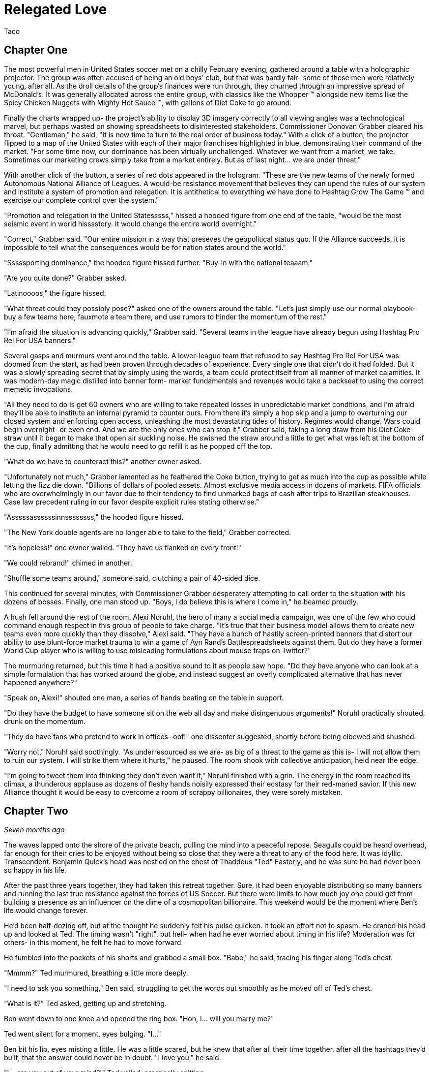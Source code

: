 = Relegated Love
Taco
:doctype: book

== Chapter One

The most powerful men in United States soccer met on a chilly February evening, gathered around a table with a holographic projector.
The group was often accused of being an old boys' club, but that was hardly fair- some of these men were relatively young, after all.
As the droll details of the group's finances were run through, they churned through an impressive spread of McDonald's.
It was generally allocated across the entire group, with classics like the Whopper (TM) alongside new items like the Spicy Chicken Nuggets with Mighty Hot Sauce (TM), with gallons of Diet Coke to go around.

Finally the charts wrapped up- the project's ability to display 3D imagery correctly to all viewing angles was a technological marvel, but perhaps wasted on showing spreadsheets to disinterested stakeholders.
Commissioner Donovan Grabber cleared his throat.
"Gentleman," he said, "It is now time to turn to the real order of business today."
With a click of a button, the projector flipped to a map of the United States with each of their major franchises highlighted in blue, demonstrating their command of the market.
"For some time now, our dominance has been virtually unchallenged.
Whatever we want from a market, we take.
Sometimes our marketing crews simply take from a market entirely.
But as of last night... we are under threat."

With another click of the button, a series of red dots appeared in the hologram.
"These are the new teams of the newly formed Autonomous National Alliance of Leagues. 
A would-be resistance movement that believes they can upend the rules of our system and institute a system of promotion and relegation.
It is antithetical to everything we have done to Hashtag Grow The Game (TM) and exercise our complete control over the system."

"Promotion and relegation in the United Statesssss," hissed a hooded figure from one end of the table, "would be the most seismic event in world hisssstory.
It would change the entire world overnight."

"Correct," Grabber said. 
"Our entire mission in a way that preseves the geopolitical status quo.
If the Alliance succeeds, it is impossible to tell what the consequences would be for nation states around the world."

"Sssssporting dominance," the hooded figure hissed further.
"Buy-in with the national teaaam."

"Are you quite done?" Grabber asked.

"Latinoooos," the figure hissed.

"What threat could they possibly pose?" asked one of the owners around the table.
"Let's just simply use our normal playbook- buy a few teams here, fauxmote a team there, and use rumors to hinder the momentum of the rest."

"I'm afraid the situation is advancing quickly," Grabber said.
"Several teams in the league have already begun using Hashtag Pro Rel For USA banners."

Several gasps and murmurs went around the table.
A lower-league team that refused to say Hashtag Pro Rel For USA was doomed from the start, as had been proven through decades of experience.
Every single one that didn't do it had folded.
But it was a slowly spreading secret that by simply using the words, a team could protect itself from all manner of market calamities.
It was modern-day magic distilled into banner form- market fundamentals and revenues would take a backseat to using the correct memetic invocations.

"All they need to do is get 60 owners who are willing to take repeated losses in unpredictable market conditions, and I'm afraid they'll be able to institute an internal pyramid to counter ours.
From there it's simply a hop skip and a jump to overturning our closed system and enforcing open access, unleashing the most devastating tides of history.
Regimes would change.
Wars could begin overnight- or even end.
And we are the only ones who can stop it," Grabber said, taking a long draw from his Diet Coke straw until it began to make that open air suckling noise.
He swished the straw around a little to get what was left at the bottom of the cup, finally admitting that he would need to go refill it as he popped off the top.

"What do we have to counteract this?" another owner asked.

"Unfortunately not much," Grabber lamented as he feathered the Coke button, trying to get as much into the cup as possible while letting the fizz die down.
"Billions of dollars of pooled assets.
Almost exclusive media access in dozens of markets.
FIFA officials who are overwhelmingly in our favor due to their tendency to find unmarked bags of cash after trips to Brazilian steakhouses.
Case law precedent ruling in our favor despite explicit rules stating otherwise."

"Asssssassssssinnssssssss," the hooded figure hissed.

"The New York double agents are no longer able to take to the field," Grabber corrected.

"It's hopeless!" one owner wailed.
"They have us flanked on every front!"

"We could rebrand!" chimed in another.

"Shuffle some teams around," someone said, clutching a pair of 40-sided dice.

This continued for several minutes, with Commissioner Grabber desperately attempting to call order to the situation with his dozens of bosses.
Finally, one man stood up.
"Boys, I do believe this is where I come in," he beamed proudly.

A hush fell around the rest of the room.
Alexi Noruhl, the hero of many a social media campaign, was one of the few who could command enough respect in this group of people to take charge.
"It's true that their business model allows them to create new teams even more quickly than they dissolve," Alexi said.
"They have a bunch of hastily screen-printed banners that distort our ability to use blunt-force market trauma to win a game of Ayn Rand's Battlespreadsheets against them.
But do they have a former World Cup player who is willing to use misleading formulations about mouse traps on Twitter?"

The murmuring returned, but this time it had a positive sound to it as people saw hope.
"Do they have anyone who can look at a simple formulation that has worked around the globe, and instead suggest an overly complicated alternative that has never happened anywhere?"

"Speak on, Alexi!" shouted one man, a series of hands beating on the table in support.

"Do they have the budget to have someone sit on the web all day and make disingenuous arguments!" Noruhl practically shouted, drunk on the momentum.

"They do have fans who pretend to work in offices- oof!" one dissenter suggested, shortly before being elbowed and shushed.

"Worry not," Noruhl said soothingly. 
"As underresourced as we are- as big of a threat to the game as this is- I will not allow them to ruin our system.
I will strike them where it hurts," he paused.
The room shook with collective anticipation, held near the edge.

"I'm going to tweet them into thinking they don't even want it," Noruhl finished with a grin.
The energy in the room reached its climax, a thunderous applause as dozens of fleshy hands noisily expressed their ecstasy for their red-maned savior.
If this new Alliance thought it would be easy to overcome a room of scrappy billionaires, they were sorely mistaken.

== Chapter Two

_Seven months ago_

The waves lapped onto the shore of the private beach, pulling the mind into a peaceful repose.
Seagulls could be heard overhead, far enough for their cries to be enjoyed without being so close that they were a threat to any of the food here.
It was idyllic.
Transcendent.
Benjamin Quick's head was nestled on the chest of Thaddeus "Ted" Easterly, and he was sure he had never been so happy in his life.

After the past three years together, they had taken this retreat together.
Sure, it had been enjoyable distributing so many banners and running the last true resistance against the forces of US Soccer.
But there were limits to how much joy one could get from building a presence as an influencer on the dime of a cosmopolitan billionaire.
This weekend would be the moment where Ben's life would change forever.

He'd been half-dozing off, but at the thought he suddenly felt his pulse quicken.
It took an effort not to spasm.
He craned his head up and looked at Ted.
The timing wasn't "right", but hell- when had he ever worried about timing in his life?
Moderation was for others- in this moment, he felt he had to move forward.

He fumbled into the pockets of his shorts and grabbed a small box.
"Babe," he said, tracing his finger along Ted's chest.

"Mmmm?" Ted murmured, breathing a little more deeply.

"I need to ask you something," Ben said, struggling to get the words out smoothly as he moved off of Ted's chest.

"What is it?" Ted asked, getting up and stretching.

Ben went down to one knee and opened the ring box. 
"Hon, I... will you marry me?"

Ted went silent for a moment, eyes bulging. 
"I..."

Ben bit his lip, eyes misting a little. 
He was a little scared, but he knew that after all their time together, after all the hashtags they'd built, that the answer could never be in doubt.
"I love you," he said.

"I... are you out of your mind?!" Ted yelled, practically spitting.

"What?!"

"You want to go _single-entity_ with me?" Ted continued, stomping furiously.

Ben's jaw dropped.
"Hon, this isn't-"

"All of this time we've spent building an _open system_ where poor performance was harshly dealt with.
It's the one constant of my life, Ben.
I don't tolerate closed systems for my soccer.
I don't tolerate closed systems for my government.
And I don't tolerate closed systems in my relationships!"

"But... we said we're always committed to-"

"To our partnership and the best ideas," Ted reprimanded.
"If there could be a better idea in all things than the principle of promotion and relegation, then I would promote it to my first priority.
But there isn't.
You just betrayed the one constant, Ben.
It's over." Ted stomped off towards the cabin.

Ben panicked and chased after him.
"Wait- of course I made a mistake here.
We can patch this up.
We can continue the way it was!"

"You tried to breakaway from our system.
I'm points deducting you and relegating you back out of my life."
Ted finished packing and zipped up his suitcase, heading for the door. When he got there, he turned.
"In a year or three though... I could see you promoting your way back into my top flight, though."

Ted walked out the door, leaving Ben agape. _What just happened?_

== Chapter Three

_The present, or whatever time this is set in anyway, look, the point is that this is seven months after that previous chapter_

Alexi Noruhl took his laptop to his local Buffalo Wild Wings, set to begin his war against the A.N.A.L.
After finishing his meal, he took out the laptop and set it up at the bar, nursing another pint as he worked.
He plugged in the USB security key that would automatically connect his laptop on a secure tunnel back to US Soccer's internal networks, then navigated to birdsite.io.
He began a new thread, and began to work the magic that US Soccer's Special Projects Division paid him so highly for.
Some people said it was nonsense, but what they failed to understand was that as long as the check cleared, anything could make sense.

----
BIRDSITE.IO
ENTER COMMAND > NEW
----
A lot of people here are saying that they're excited for ANAL and for the possibilities that ANAL has for all of US Soccer. These people think that all of our other leagues should be forced into promotion and relegation, possibly against their will.

But this is wrong. This is America. Sure, pro/rel is a great principle, but why should anyone be forced into it against their will? We've built our own system here and it's working great for some folks.

When they built it, all they did was agree with FIFA that in exchange for hosting the world cup in the US, that a first-division league with promotion and relegation would be established. But they never said when it would be ready by, or which owners would assemble it.

So now ANAL is coming to do this. Great! This is their opportunity to build a better mousetrap. We could always just do two things. Some people would say that this is wrong, that it's overcomplicated, that we only need one system.

But if that was true, why do kids love Rube Goldberg so much? I used to see Rube Goldberg machines in Tom and Jerry cartoons growing up and they were classic. I truly think the best way you could grow the game in this country is to make the Rube Goldberg of divisional structures.

This new thing with promotion and relegation can have its own championships and interact using the US Open Cup, and everything can operate on their own separate schedules and rules and occasionally barely interact.

The result will be a finely tuned machine where figuring out how it works will be just as interesting as what the machine produces. If you've ever watched How It's Made, that's a winning formula. And that's what I'm proposing we build here.

I don't want anyone to be forced to do something they wouldn't like. I wouldn't want to be forced to get rid of my mousetraps, and then go to the store, and buy even more mousetraps, just because you like your new model better!

Especially not after all of the peanut butter I just applied to these ones. We have to take care of these investors- if we were to send them down a division, it would be the equivalent of lighting some of their mousetraps on fire, which could light their house on fire.

And frankly, with the kind of cheap construction materials we've been using, the US Soccer neighborhood could go up in smoke at that point.

Protect America.
Protect Soccer.

Leave our mousetraps alone.

----
BIRDSITE.IO
ENTER COMMAND > PUBLISH
PUBLISHING...
PUBLICATION COMPLETE. 
WOULD YOU LIKE TO EDIT? > NO
ENTER COMMAND > QUIT
----

Alexi nodded, satisfied, then unplugged the security key and set it down for a moment as he began to pack up his laptop.

"This is ridiculous," the man next to him said.
"Why would I ever watch this crap soccer on the TV when there's no connection with the lower leagues?"

Something within Alexi stirred.
Business meetings around TV ratings and how to increase them came back to his mind.
This could be a potential customer.
He had a rare opportunity to do some in-person market research.
He turned his head to look at who spoke, then came up short.

The man next to him was a relatively average-looking white male.
The beginnings of a 5 o'clock shadow on his face.
Standard haircut stuffed underneath a ballcap with no team or logo on it.
In other words, breathtaking.
Alexi struggled to remember what he was going to say.

"You see it, right?" the man next to him asked.
"If this top league is just its own thing but isn't _directly_ connected with everything below, there's just not nearly as many compelling stories.
But you connect it all up- probably 10 times as many people would have a reason to watch that championship. Maybe 100."

The words produced a chaos of emotion within Alexi. 
They sounded wrong, and yet for all that, he could feel an explosion of new ideas bubbling up within him.

"Yes... I think, I think you might be right," Noruhl said.
Noticing his conversation partner's empty glass, he flagged down the bartender.
"Can I buy you another round?" he asked.

"By all means. Name's Ted." They shook hands.

"Alexi. Glad to meet you, Ted. I'm looking forward to some great intercourse with you."
He choked.
"Er, discouse."

Ted lifted a single eyebrow, taking a sip from his new pint.

== Chapter Four

The evening passed by in a blur- little moments here and there, all of it inevitable foreshadowing for drafting up the evening of their life.
They went back together to Alexi's hotel room and kissed as his body made the targeted blood allocation of his life.
The long months spent on the road had resulted in a surplus in his testosterone budget, but he was ready to make the budget charge of his life with his homegrown players.
They eagerly tore at each others' clothes, Alexi hungrier than ever to fill Ted's supplemental roster slot with his designated player in defiance of league rules against fraternizing with the enemy.

With the eagerness of an author who doesn't know what they're doing but is desperately seeking to finish as quickly as possible, Alexi finished stripping Ted and flipped him over, lubricating himself to prepare for an impending transfer.
Poised above the flesh maw of unification, his flesh submersible plunged into the abyss, questing for its chance to make a header straight into Ted's orgasm button.
"N-n-nice ball control" Ted panted between moans.
Alexi could see it now.
Relegating this man below him- it promoted his senses to such heights he couldn't believe he'd never sought this out before.
He bounced, using his fingers to caress out a touchline as he let out a moan of his own, his own attack pressing onwards.

It had been years since he had gone the full 90 as a young man, and Alexi knew instinctively that it wouldn't happen today, either.
He slotted home his goal, a 1-0 performance that cemented victory.
Alexi rolled off and they stared at each other, gasping.
This man- this amazing man- Ted was his match of a man. 
There could be no doubt about that.
They laid there together and cuddled through the evening.
Tomorrow, Alexi would call his bosses and report the other thing he had picked up this evening: the way to defeat the Alliance.

== Chapter Five

"And so," the holographic image of Noruhl said, "he gave me the insight we need to defeat ANAL."

Commissioner Grabber visibly choked on his Diet Coke. 
"I didn't need to know that much about your evening."

"Sorry, I meant the Alliance. 
All we need to do is form our own lower division, directly connected to the first one.
Once we have that, we can strangle them from both directions. 
They won't have a leg to stand on- we can own the entire system.
Our mistake thus far had been in assuming that simply controlling the top will let us control everything."

Grabber shook his head.
"We already have our partnership with-"

"Our _own_ league", Noruhl interrupted.
"Everything within our own system.
No more allowing people to manage other chunks of it when we can extract every dollar."

Grabber considered.
"It could work.
It could absolutely work.
It would certainly put them in a weaker position."
He chewed on the straw for his Diet Coke.
"That doesn't kill the Alliance in and of itself, though.
We need to pull out their lynchpin."

"I've been tweeting for years saying how much I love them and had bought in-"

"All of the residual hate you gain on Birdsite isn't going to transfer enough to make them collapse," Grabber groused.
"We need something a bit more direct."
He stabbed the End Call button and drummed his fingers on the table for a minute, then finally paged his secretary.
"Get the owner of LP White Dwarves on the line."

A moment later, the mustachioed owner of the most infamous team of the Alliance appeared.

"I understand you're trying to leave after all of the injustices visited on you," Grabber said.
"I believe I can offer you very, very agreeable terms..."

== Chapter Six

"I don't understand," you say from your seat in the clubhouse.
"You found what again?"

"It's a security key," the needlessly shirtless hacker in front of you says, a hint of glisten on their pecs.
"Found it at the bar at a Buffalo Wild Wings."

"You're still eating there?" someone else at the table asks.
"The food at that place is saltier than a Chattanooga podcaster."

"Only when it's required to make a plot work. 
That's not important, though. 
What is important is what's on this sucker."
They fidget with the drive in their fingers, clearly overexcited.
"It's a remote access key for US Soccer.
You plug this into a PC and you're past every firewall that org has- dropped straight into the corporate intranet.
I poked around with it earlier- you can see damn near anything."
A devilish glint was showing in their eyes.
At least you think it is.
That might just be how they look all the time.

"So... what are you going to do with it?" you ask.

This time there's no mistaking it.
The grin you get in response is feral.

"We're going to go fill this clubhouse _with crime_."

== Chapter Seven

In the US Soccer Network Security Operations Center, lights began to flash from green to red like an overwrought Christmas tree on display at Bronner's.
"What's going on?" the incident commander asked, scrutinizing the network topology graph.

"Ransomware worm," one of the analysts said, typing furiously and in clear distress.

"Origin?"

"Still working on that," the analyst said, a stream of hexadecimal characters scrolling furiously down her monitor.
"Memory dumps don't appear to match any new messages in any inboxes.
There's nothing in the SIEM indicating an attack on the perimeter.
It's almost as if this problem originated on the inside to begin with."

The incident commander nodded.
"What operational abilities are impacted?"

"20% of end-user machines have already been encrypted, but for the most part all of the work was either backed up or it helps us to have accidentally lost it given the ongoing hydra lawsuit," the analyst said.
"Holotank phone banks are all down.
And it appears that payment processor #5 is unable to use its outbound modem for some reason."

"Which one is processor #5?" the commander asked. "Those are all mainframes that are running code that dates back before the first NASL, aren't they?"

"That's 1-4, sir.
#5 is the latter-day special projects system that's used for information operations. Think cassette tapes instead of punchcard decks."

The commander froze.
She knew #5 was bad news.
"Isolate the affected network segments immediately. 
Bringing processor #5 back up is your immediate priority.
Get in touch with the hacker if you can and pay the ransom on that.
We only have four hours until the weekly batch run on that processor and if it doesn't go, it can't run again until the week after."

The commander sprinted out of the SOC into her office, closed the door, and dialed Commissioner Grabber.
"We have a problem," she said.

== Chapter Eight

"What the hell do you mean you don't want anything?" Grabber typed the message angrily into the message window with one "DaddyTaco", who had allegedly started the entire ransomware incident.

"I didn't really get into it for monetary gain and I don't think I could really cash out without getting popped," DaddyTaco replied.
"Really, I just thought it would be funny to see what happened and sow a little chaos online.
You wouldn't believe the numbers this is running up."

"You're ruining everything!" Grabber responded.

"Score!"

"Do you really think that this kind of behavior is helpful to your club?
Trying to destroy everything else in existence for your own sick amusement?"

"Evidence points to yes, since we keep growing," DaddyTaco replied.
"Anyway, have fun cleaning up the mess.
You really should have changed the default passwords on all of these TVs with cameras before setting them up, I'm having fun meeting hopping."
The window closed, presumably to leave more time for the hacker to do said hopping.

Grabber ripped his keyboard away from the system and hurled it across the room.
At least that would prevent his own system from getting hit by the ransomware attack.
He assumed.
He didn't really know much about how it worked, if he was being honest.
Taking a few deep breaths, he picked up the phone and dialed the incident commander.

"Negotiations failed," Grabber said. "What are our options?"

"We would need to somehow coerce the encryption key from the hacker," the commander stated.

Grabber stroked his chin and mulled it over. "Send in Special Team Dark," he said.

The commander hesitated. "They're prone to misunderstanding orders-"

"Tell them to extract it from them. Exactly that, nothing else."

== Chapter Nine

With improbable speed, a group of immaculate goth women charged through the door of the clubhouse.
All of them different.
All of them beautiful.
Every single one of them equal parts alluring and threatening, as the eternal birthright of the goths.
Half were visibly armed.


Immediately, the needlessly shirtless hacker was distracted from their hacking expedition, practically acquiring whiplash as the goths made a beeline for them.
"You are.... 'daddy taco'?" all of them asked in unison, a cluster of unnerving death stares affixed to the hacker in question.

"That's what I signed in as today. Tomorrow it'll probably be-" but the needlessly convoluted explanation was cut off as the lead interrogator began to drag them out of the chair, with others circling to surround and assist.
At this, you finally snap out of being mesmerized yourself and realize you should possibly help.

"Where do you think you're taking them?" you demand, resentful at being placed into the narrative twice but realizing that this is not the time to take it out on the author.

"We've been commissioned to extract it from them on pain of death," the goths say, again all in unison as if born of a single mind.

"It? But what does that mean?" you press.

The hivemind stops for a moment.
"They did not elaborate," the group intoned at once, continuing to drag them away.
"But they were quite adamant that we had to do so, and swore up and down that they would love to see this person dead."

You move to stop them, breaking the grip of one only to be shoved aside by two more, then call for help from the rest of the guests at the clubhouse.

"_Don't you dare_," the hacker says, gleeful at their own kidnapping.

"They're probably going to kill you on some fool's errand!" you yell, continuing to help.

"I certainly hope so!"

"You're the one writing everything the book we're in! 
If they take you off of that keyboard then what happens to the rest of us?"

The hacker twisted their face and thought it over as the hivemind continued to drag them away.
"I guess there's a possibility that everything could become complete nonsense in a hurry," they finally shrugged.
"Just try to ride it out in case I get back to finish it up!"

You collapse as the hivemind finishes dragging them off, finally overwhelmed by the thought that they believed that any of this had been making sense so far.
Maybe with any luck, things would get more reasonable now instead.

== Chapter Ten

"Papa, I do not understand why we are doing this." 
The boy manned the turret of their state-of-the-art urban assault vehicle, scanning back and forth for potential issues.

"Is very simple," George said as he drove.
"We have been very disrespected by this Alliance.
Before that, we were disrespected by these rouge people.
And before that, by Europe."
He wrinkled his nose and thought for a moment. He'd missed something.
"After Europe, by the NCAA insisting that we were cheating their by-laws.
And frankly we have been disrespected by everyone we have ever done business with.
If we want a better deal for you as a player we have to get into this new system that is coming.
They will respect us.
And if they don't, I will find a new place that will.
After all, there is always more soccer somewhere."

"Yes, Papa," the boy replied.
"Only, what are we doing driving the UAV into the city at this late hour, and what does any of that have to do with soccer deals?"

"We built a new stadium", George said.
"They have this old one.
We destroy the stadium as part of the deal, and then everybody respects us for it.
No more rouge, and thus we will own the entire market here.
Everyone will have to see LP White Dwarves play, and you as our shining star."

The boy nodded. "Yes, father, I understand that, such as it goes... but why is our UAV covered in corn?"

"Any police stop us, they believe we are simple grocery delivery."

"Truly, papa?"

"No, not remotely," George said, pulling into the historic stadium.
"Corn is marketing obligation for crossover appeal."
The boy cocked his head, but before he could ask what this meant, a loud THUMP rocked the UAV.

The boy swung the turret towards the noise.
"Papa," he shouted, "a large man wearing a Sailor Moon outfit has just landed on the tank!"

"Well do not simply report it then! Shoot the asshole!" George yelled back.

The boy desperately tried to fire at the interloper, only to have the man improbably leap out of the way each time.

"Ayyyy lmao!" he yelled, cartwheeling away from the shots.

"That is so cringy!" the boy yelled trying and failing to fire again.
"Papa, we're out of ammo already! 
We're fucked!
This tank is fucked!"

"Well, not yet," the man in the sailor scout uniform replied.

"We still have trick up sleeve," George said.
"Initiate humanoid transformation!"

All at once, the tank suddenly began to morph into a humanoid form uncannily resembling an oversized anime girl.
And yet, one could not help feeling like they were still looking at a tank personified, or to wonder where some of the corn cobs had gone.

"I think I'm going to feel sick," the boy said, collapsed into a heap from being shaken all around by the machine's full configuration.
"I'm stuck down here in the leg now!
What am I supposed to do?"

"Was never about you," George said from the newly created cockpit.
"This is my moment."
He shifted a lever and the tank/girl walked forward, extending a hand.
"Do not believe it is you who will be fucking tank today, buddy."

"Not quite so fast!" another Clooney-esque voice rang out.

George scanned backwards, then saw the figure standing atop the wall of the east grandstands.
"That cannot-"

"That's right", the voice said. 
"I'm the world's greatest cowled detective, and for reasons of trademark law I'm not going to say any more than that."

"What are you going to do, throw a batarang at us?" the boy scoffed from his spot in the leg.

"No," the detective said, pulling out a credit card with the image of a bat on it.
"I used this to hire somebody even more powerful than myself."

_BOW! KRONK! SPLAT!_ the UAV began to sway under the impact of a series of blows from another cowled figure who had arrived from the west.

"We're much the same," the original cowled detective mused, "except that one isn't bound by any rules of logic."

"Papa, we're hosed!" the boy said.

"Not quite true. Chapter has been taking awhile to write, and any moment now-"

Suddenly, the newcomer froze up.

"End of episode narration- he's run out of his 30 minute TV window. 
Won't be the same time or same place for you," George said, using a leg to kick the interloper clear out of the stadium.

"And now that we've dealt with him, we can mop up the rest and-"

Suddenly a pair of lasers flashed out of the nearby dumpster, puncturing straight through all of the tank/girl's armor and causing it to violently explode.
Everyone froze.

"What was that?" asked the sailor scout quietly.

"Dumpster bear," the remained detective stated.
"Woken up by the impacts of the fighting, no doubt.
I wouldn't worry about him waking up again- they can't hear you because their ears aren't real."

The sailor scout nodded.
"If I'm being honest, I was hoping the tank/girl would reject its pilots and achieve sentience.
Would have given her my number."

"We all were, son", the detective said. "Every single one of us hoped for that."

== Chapter Eleven

Alexi woke up the next day and reflexively checked his bank account statement to see if payroll had processed.
As long as the check cleared, anything could make sense.
As long as the money kept rolling in, any position could get into his brain and he could argue it with perfect confidence.
But this morning, the bank statements didn't add up.
He kept checking the deposit column over and over, but it said the same thing every time.
Or rather, it didn't say it.

For the first time in years, the pundit payments had not hit.
The feeling was like a vise unscrewing itself from his brain, releasing it, as he was able to see the world freshly again.
Forced to come to terms with his own ideals, the things he had believed when he was younger, he realized what a horrible mistake he'd made and trembled.

For years he'd been arguing strictly in favor of the tops of the system.
For single entity, no need for relegation to threaten positions- to threaten _his_ position.
He'd been raking in the dough to put a legitimate face on this idea.
But now that it wasn't there, he had to be honest with himself.

He'd argued years against the bottom of the system having any rights- but in his heart, wasn't he one of those bottoms?
Wasn't that where he felt that true power came from?
What he'd been yearning to feel for years now?
And here, he knew that he'd had a chance for it last night with Ted, but instead had chosen to sell out yet again.
He'd perverted Ted's ideas by passing on a twisted form of them to his bosses for pay- and in so doing, had perverted himself.

He dialed the number that he had gotten from Ted the night before.
No answer.
He walked out of his hotel room, dialing again frantically.
Still no answer.
He put himself into a light jog, trying to work the nervous energy out of his system.
Ted had to still be in the city somewhere.
He had to apologize, come clean, and find a way to undo it.

He could join the alliance.
Yes, that would do it.
The siren's song of ANAL was calling out to him, and if he could just push his way through, would be the perfect home for his tumescent self.

But first he had to clear things up.
He stopped jogging for a moment, dialed Ted once more.
This time, he picked up.

"You rotten son of a bitch," the voice on the other end yelled.

_How could he possibly know already?_ Alexi wondered, heart racing.

"I recognized who you were, but something in me sensed that maybe we were really kindred spirits, that I could get through to you," Ted continued.
"But then I check out the leading journalism from the New York Event Horizons community, and what do I see?"

Prime Squad Pod had somehow gotten wind of the story before anyone else. 
Of course. 
"Babe, you've gotta listen to me.
I know that it looks bad.
I know that I've done wrong before.
But that was the old me.
You can't judge me based on things I did 24 hours ago while the money was good.
I've changed now!
You can relegate me out of your life if I've done bad, but doesn't that mean you have to promote me back in as soon as I do good?"

"As far as I'm concerned, your treasonous ass should be placed in administration- and I know just the thing, Alexi-"

On the other end of the line, Alexi heard a door come crashing open as Ted yelped. "Ted?" he said, heart churning into overdrive.

The phone dropped. 
A scuffle broke out and quickly ended as Ted violently screamed, dropping to the floor.
Then the phone was picked back up.

"Ssssssssoooooooo," the assailant hissed into the phone.
"If it isn't Lalassssss."

Alexi scowled. 
There was only one person who could have taken down his lover that quickly.
"Benjamin Quick," he growled.

"Alwayssssss.
If you want to sssssave your lover... come to the Fort Pontchartrain. 
Room 503. 
And come aloooooone, or I'll simply finish him off immediately."

== Chapter Twelve

Alexi charged through the propped door and nearly blanched at the sight.
Ted was face down in a small pool of blood, steadily bleeding from his blow.
The blood loss wasn't enough for him to have fallen unconscious from it- but if it kept going too much longer, he'd be in trouble.

"Ssssooooo you came," Quick chuckled, an unsettling noise coming from a man with a forked tongue.

"Yes," Alexi said.
It hung there between them.

"To your deaaaaaath," Quick continued.

"No- oh, I see what you meant.
I always hated working with you, lizard boy.
At least I believed the things I was saying at the time that I said them."

"I also diiiid," Quick said.
"Oncccce.
Before he broke my heart.
Then I realized that I could get my revenge by publicly staying on his side while taking the cash to discredit him by sounding ridiculoussssss."

"So then why this?" Alexi said.
"Why not just keep doing that?
Why not simply discredit his ideas and show him up by building the better birdsite mousetrap?!"

"I certainly planned to," Quick said with his reptilian smile.
"I've been cold-blooded for yearsssss by this point.
It was the only way for me to move on after the heartbreak he gave me with that breakup.
But then last night, the special projectsssss ssssserversssss were shut down before payroll could happen.
The commissioner knew you would go rogue once the money's spell was lifted- so I was sent to dispatch you.
And I knew that the quickest way to do that would be get to your lover firssssst as bait."
Quick began to walk forward menacingly.

"How could you have possibly known that?" Alexi asked.
"I haven't posted about it, it literally just happened- how could any of you have known about this?!"

"You forget so quiiickly," Quick said.
"On the very day you left, I reminded everyone that our work is of prime geopolitical importance.
If promotion and relegation were to be implemented in this country, it would be the most cataclysmic event in _world history_.
Every movement of the members of Special Projects is kept under tight surveillance.
Contacts monitored.
Even your sleeping patterns are analyzed.
This country musssst not toy with forbidden soccer infrastructure if we are to preserve the status quo.
Our nation's intelligence services know your every questionable contact.
The legal system fights FIFA itself to preserve the status quo."
Quick continued to walk forward, backing Alexi into a corner.
"Any last words?"

"You're never going to get away with this," Alexi said.
"They'll catch you- it'll all unravel."

"Perhapsssss," Quick said.
"But I'm willing to bet that your story ends here."
In a flash, his jaw unhinged and opened terrifyingly wide- and Alexi knew only darkness.

== Chapter Thirteen

Basti walked down the hotel hall with the traveling salesman, holding tightly to the flamingo that he had been given years ago at a previous stop.
The flamingo, like many other things in the traveling salesman's journey, had manifested spontaneously.
Nobody could really be certain why these objects and communities sprung forth from the ether when he was present- it was simply the magic of the salesman's path.

As they rounded a corner to the hotel pool, they found an individual laid out, clearly exhausted.
"Water," the person croaked.
"So thirsty.
Never been so thirsty."

Basti looked on curiously, glancing at the salesman, whose mind was clearly working away at the problem.
"This individual has caused quite a bit of trouble," Basti said.
"It is none of our concern."

"Perhaps not," the salesman said.
"But then, we've repurposed plenty of troublemakers before."

Basti sighed and picked up the individual in a fireman's carry.
They would rehydrate this thirsty person, and then the traveling salesman would find a use for him.
He always did.

== Epilogue

_Much, much later_

Another season had ended triumphantly on the pitch two weeks ago, yet the mood was oddly somber within the clubhouse.
The man shimmied past the unwieldy pile of trophies, pulling up to the bar and ordering a pint while admiring the latest trophy, which was allowed to live on the shelf over the taps.
Impressive.
Well-deserved.
And quite possibly the last one they'd ever lift.

He sipped at his pint, taking it all in.
Yes, they'd had amazing success, driven ownership, a community who was behind their values- but it was only now, too late, that he had realized what had been missing.
Not a single person within the community had taken to consistently using the hashtag ProRelForUSA.
In fact, they'd argued with the most fervent users of it.
But nonetheless, those other users had been there.
They'd painted the hashtag onto banners.
They'd tweeted it incessantly.

Until suddenly, one day, the leaders had vanished. 
The movement fell apart.
And without incessantly discussing that core ideal, the Alliance was now on the brink of collapse- even its flagship clubs' sound business sense unable to withstand the lack of hashtag usage.
But no amount of tweeting and painting would change that now.
Inertia had taken hold, and death was imminent.
So said the common wisdom of the day, as many wondered whether the club could ever take the field again.

Another supporter pulled up a seat next to the man and ordered their own pint. 
They nodded to each other, then sat quietly, too numb for words.
Finally, the newcomer broke the silence.
"Well, nothing we can really do now, is there?" they asked somberly.

"Probably not.
Probably not."
The original patron took another sip, then grunted.
"Well, that's not quite true.
I do have an idea for how we could reverse this.
Now admittedly, this is a long shot.
But if Detroit Prideraiser reached $4000 per goal some year... I bet it could all get fixed."
Padre grinned impishly, then drained his glass.